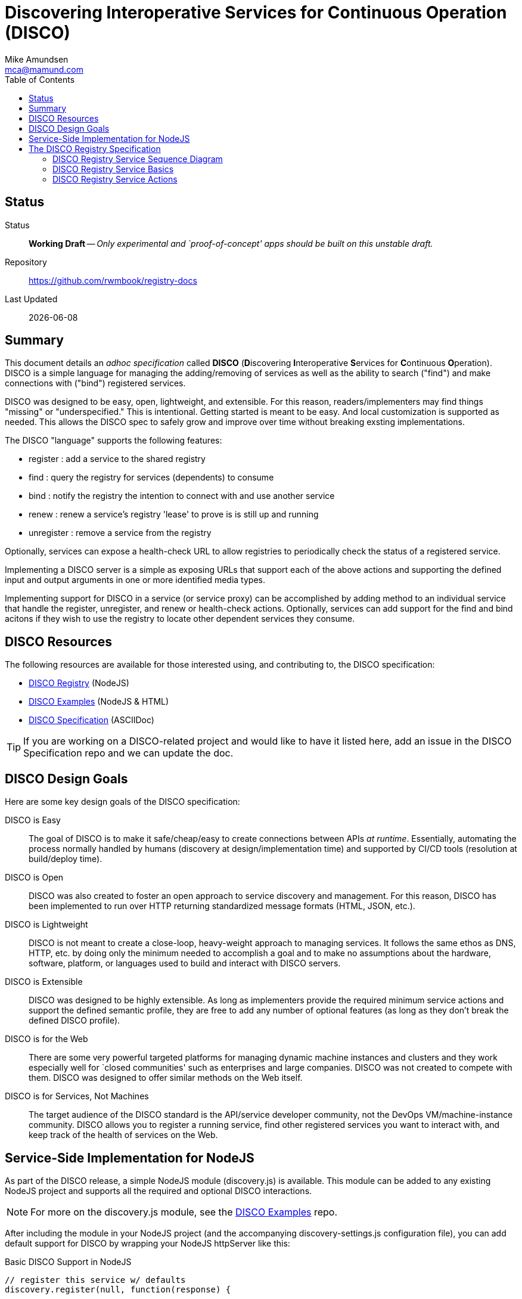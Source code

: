 = Discovering Interoperative Services for Continuous Operation (DISCO) 
:Author: Mike Amundsen
:email: mca@mamund.com
:toc:

== Status
Status::
  *[white red-background]#Working Draft#* -- _Only experimental and `proof-of-concept' apps should be built on this unstable draft._

////
  *[white red-background]#Working Draft#* -- _Only experimental and `proof-of-concept' apps should be built on this unstable draft._
  *[black yellow-background]#Stable Draft#* _While stable, this is still a *draft* specification and it MAY introduce breaking changes_
  *[white blue-background]#Submitted to IANA#* -- _This specification is not expected to introduce any breaking changes for this media-type._
  *[white green-background]#Approved by IANA#* -- _This specification will not introduce any breaking changes for this media-type._
////

Repository::
  https://github.com/rwmbook/registry-docs[]
  
Last Updated::
  {docdate}

== Summary
This document details an _adhoc specification_ called *DISCO* (**D**iscovering **I**nteroperative **S**ervices for **C**ontinuous **O**peration). DISCO is a simple language for managing the adding/removing of services as well as the ability to search ("find") and make connections with ("bind") registered services.

DISCO was designed to be easy, open, lightweight, and extensible. For this reason, readers/implementers may find things "missing" or "underspecified." This is intentional. Getting started is meant to be easy. And local customization is supported as needed. This allows the DISCO spec to safely grow and improve over time without breaking exsting implementations.

The DISCO "language" supports the following features:

 * +register+ : add a service to the shared registry
 * +find+ : query the registry for services (dependents) to consume
 * +bind+ : notify the registry the intention to connect with and use another service
 * +renew+ : renew a service's registry 'lease' to prove is is still up and running
 * +unregister+ : remove a service from the registry

Optionally, services can expose a +health-check+ URL to allow registries to periodically check the status of a registered service.

Implementing a DISCO server is a simple as exposing URLs that support each of the above actions and supporting the defined input and output arguments in one or more identified media types.

Implementing support for DISCO in a service (or service proxy) can be accomplished by adding method to an individual service that handle the +register+, +unregister+, and +renew+ or +health-check+ actions. Optionally, services can add support for the +find+ and +bind+ acitons if they wish to use the registry to locate other dependent services they consume.

== DISCO Resources
The following resources are available for those interested using, and contributing to, the DISCO specification:

 * https://github.com/rwmbook/registry[DISCO Registry] (NodeJS)
 * https://github.com/mamund/2018-02-sacon-workshop/tree/master/examples[DISCO Examples] (NodeJS & HTML)
 * https://github.com/rwmbook/registry-docs[DISCO Specification] (ASCIIDoc)

[TIP]
====
If you are working on a DISCO-related project and would like to have it listed here, add an issue in the DISCO Specification repo and we can update the doc.
====

== DISCO Design Goals
Here are some key design goals of the DISCO specification:

DISCO is Easy::
The goal of DISCO is to make it safe/cheap/easy to create connections between APIs _at runtime_. Essentially, automating the process normally handled by humans (discovery at design/implementation time) and supported by CI/CD tools (resolution at build/deploy time).

DISCO is Open::
DISCO was also created to foster an open approach to service discovery and management. For this reason, DISCO has been implemented to run over HTTP returning standardized message formats (HTML, JSON, etc.). 

DISCO is Lightweight:: 
DISCO is not meant to create a close-loop, heavy-weight approach to managing services. It follows the same ethos as DNS, HTTP, etc. by doing only the minimum needed to accomplish a goal and to make no assumptions about the hardware, software, platform, or languages used to build and interact with DISCO servers.

DISCO is Extensible::
DISCO was designed to be highly extensible. As long as implementers provide the required minimum service actions and support the defined semantic profile, they are free to add any number of optional features (as long as they don't break the defined DISCO profile).

DISCO is for the Web::
There are some very powerful targeted platforms for managing dynamic machine instances and clusters and they work especially well for `closed communities' such as enterprises and large companies. DISCO was not created to compete with them. DISCO was designed to offer similar methods on the Web itself. 

DISCO is for Services, Not Machines::
The target audience of the DISCO standard is the API/service developer community, not the DevOps VM/machine-instance community. DISCO allows you to register a running service, find other registered services you want to interact with, and keep track of the health of services on the Web.

== Service-Side Implementation for NodeJS
As part of the DISCO release, a simple NodeJS module (+discovery.js+) is available. This module can be added to any existing NodeJS project and supports all the required and optional DISCO interactions.

[NOTE]
====
For more on the +discovery.js+ module, see the https://github.com/mamund/2018-02-sacon-workshop/tree/master/examples[DISCO Examples] repo.
====
After including the module in your NodeJS project (and the accompanying +discovery-settings.js+ configuration file), you can add default support for DISCO by wrapping your NodeJS +httpServer+ like this:

.Basic DISCO Support in NodeJS
[source, javascript]
----
// register this service w/ defaults
discovery.register(null, function(response) {

  // sample service discovery action
  discovery.find(null, function(data, response) {
  
    // select endpoints from query
    if(data.success===true) {
      // launch http server
      http.createServer(zipServer).listen(8080); 
      console.info('zip-server running on port 8080.');      
    }
    else {
      console.error('unable to bind to dependent services');
      process.kill(process.pid, "SIGTERM");
    }    
  });
});
----

== The DISCO Registry Specification
The DISCO Registry Specification describes the actions (required and optional) as well as all the input and output parameters for each action. The prototype DISCO Registry is implemented over HTTP and generates both HTML and JSON responses.

[TIP]
====
You can find the source code for the prototype DISCO Registry server in the https://github.com/rwmbook/registry[DISCO Registry] repo. 
====

=== DISCO Registry Service Sequence Diagram
Below is a simple sequence diagram that shows how the DISCO server interacts with external services.

image::https://www.websequencediagrams.com/files/render?link=VAP2LhXDVStI3rJOL7ma[]

=== DISCO Registry Service Basics
Below are a list of basic guidelines for implementing a DISCO Registry

Standard Protocols and Formats::
The DISCO Registry Service is an open specification based on Web standards. It SHOULD support network interactions over the HTTP protocol and MAY support other protocols. It SHOULD support both HTML and JSON message formats and MAY support other formats which should be negotiable at runtime.

Security::
DISCO Registries MAY require user-level security to be accessed (e.g. via the +WWW-Authentication+ header over HTTP). DISCO Registries MAY implement authorization checks to restrict any user's ability to view data or execute actions. The authentication and authorization details are not part of this specification and SHOULD be implemented using existing open standards and well-documented for each implementation.

Extensions::
DISCO Registries are free to implement additional extensions by adding new data fields and/or actions to the list of supported elements. However, these extensions MUST NOT remove or redfine any exsiting DISCO specifications. All extensions MUST be backward and forward compatible with the published DISCO specifications. 

   
=== DISCO Registry Service Actions
The DISCO Registry Service includes the following Actions:

*+register+*::
The +register+ action is used by a _service_ to register with a DISCO _registry_. This SHOULD be iniated by the service at start up (or when it is deployed into production). The +register+ action has two required data elements +serviceName+ (e.g. "UserMangement") and +serviceURL+ (e.g. +http://example.com/services/user-mgmt/+). The service MAY be able to pass additional parameters to the registry, but these MAY be ignored. The +register+ action MUST return a +registryID+ -- a unqiue value -- to the service for use in subsequent interactions.

*+unregister+*::
The +unregister+ action is used by a _service_ to remove itself from the DISCO registry. This SHOULD be initiated whenever the service is stopped (either by controlled means, or a crash). The _service_ MUST pass the +registryID+ that is associated with the service to remove. The registry MAY require additional information in this request. Upon successfully `unregistering' the service, the registry server SHOULD respond with +200 OK+. The registry MAY return additional data but the service MAY ignore this information.

*+renew+*::
The +renew+ action is used by a _service_ to `ping' the registry -- a means of proving the service is still up and running. The _service_ MUST pass the +registryID+ that is associated with the serve entry to renew. The registry MAY require additional information with this request. Upon success, the registry SHOULD respond with +200 OK+. The registry MAY return additional data but the service MAY ignore it.

*+find+*::
The +find+ action is used by a _service_ to query the registry for a list of service that match a search criteria. This is a way for services to "ask" a registry for a pointer to one or more services that can fulfill a need for that service (e.g. "Hey, registry, are there any services running that support credit card payments over HTTP using application/json?").  Services SHOULD send a list of search values for one or more fields (see the list below) and the registry SHOULD return one or more service records that match the criteria. The returned list MUST include the +serviceURL+ of services that match the search cirteria and MAY include additional fields. Registries are free to decide the manner in which the search is fulfilled, the order of the service, list, etc. Services can then use the returned +serviceURL+ to initiate interactions with the target service directly.
 
*+bind+*::
The +bind+ action is used by a _service_ to inform the registry that the service intends to "use" that service in subsequent interactions. The service MUST pass the +registryID+ of the target service to be "used." This is an OPTIONAL action and MAY NOT be supported by the registry. If it is supported, the registry MUST return +200 OK+ upons a successful completion of the request. The registry MAY return more information but it MAY be ignored by the service.

*+health+*::
The +health+ action is used by the _registry_ to check on the health of a registered service. The registry MUST use the +healthURL+ provided by the _service_ when that service completed the +register+ action. The registry SHOULD honor the +healthTTL+ value (in msec) provided by the _service at registration, too. Upon recieving a request from the registry, the service SHOULD return a list of status values and key information about the health of the running service. This is an OPTIONAL element. Registries MAY NOT make health checks and services MAY NOT respond to health requests from the registry.
+
*NOTE*: Registries are responsible for determining when to `evict' a service entry from their listings if/when the service is no longer sending +renew+ requests or responding to registry +health+ requests. To maintain their entry in the registry, services SHOULD support either +renew+ or +health+ or possibly both.

[TIP]
====
For a full description of the DISCO Registry service interface, see the ALPS (Application-Level Profile Semantics) document in the https://github.com/rwmbook/registry[DISCO Registry] repo.
====
